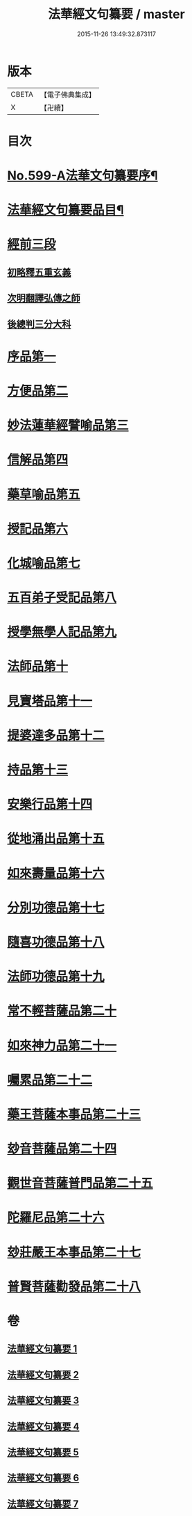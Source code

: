 #+TITLE: 法華經文句纂要 / master
#+DATE: 2015-11-26 13:49:32.873117
* 版本
 |     CBETA|【電子佛典集成】|
 |         X|【卍續】    |

* 目次
* [[file:KR6d0022_001.txt::001-0618a1][No.599-A法華文句纂要序¶]]
* [[file:KR6d0022_001.txt::0618c16][法華經文句纂要品目¶]]
* [[file:KR6d0022_001.txt::0619b17][經前三段]]
** [[file:KR6d0022_001.txt::0619b17][初略釋五重玄義]]
** [[file:KR6d0022_001.txt::0621b21][次明翻譯弘傳之師]]
** [[file:KR6d0022_001.txt::0624c17][後總判三分大科]]
* [[file:KR6d0022_001.txt::0625a22][序品第一]]
* [[file:KR6d0022_002.txt::002-0650b9][方便品第二]]
* [[file:KR6d0022_003.txt::003-0673c19][妙法蓮華經譬喻品第三]]
* [[file:KR6d0022_004.txt::004-0692c11][信解品第四]]
* [[file:KR6d0022_004.txt::0705b4][藥草喻品第五]]
* [[file:KR6d0022_004.txt::0712c2][授記品第六]]
* [[file:KR6d0022_005.txt::005-0714b6][化城喻品第七]]
* [[file:KR6d0022_005.txt::0721c8][五百弟子受記品第八]]
* [[file:KR6d0022_005.txt::0725b7][授學無學人記品第九]]
* [[file:KR6d0022_005.txt::0726a11][法師品第十]]
* [[file:KR6d0022_005.txt::0730c4][見寶塔品第十一]]
* [[file:KR6d0022_006.txt::006-0733c8][提婆達多品第十二]]
* [[file:KR6d0022_006.txt::0736c12][持品第十三]]
* [[file:KR6d0022_006.txt::0738b1][安樂行品第十四]]
* [[file:KR6d0022_006.txt::0745a8][從地涌出品第十五]]
* [[file:KR6d0022_006.txt::0748b24][如來壽量品第十六]]
* [[file:KR6d0022_007.txt::007-0758a20][分別功德品第十七]]
* [[file:KR6d0022_007.txt::0761b1][隨喜功德品第十八]]
* [[file:KR6d0022_007.txt::0762c20][法師功德品第十九]]
* [[file:KR6d0022_007.txt::0764b18][常不輕菩薩品第二十]]
* [[file:KR6d0022_007.txt::0766a6][如來神力品第二十一]]
* [[file:KR6d0022_007.txt::0767a24][囑累品第二十二]]
* [[file:KR6d0022_007.txt::0767c21][藥王菩薩本事品第二十三]]
* [[file:KR6d0022_007.txt::0770a23][玅音菩薩品第二十四]]
* [[file:KR6d0022_007.txt::0771b24][觀世音菩薩普門品第二十五]]
* [[file:KR6d0022_007.txt::0775c10][陀羅尼品第二十六]]
* [[file:KR6d0022_007.txt::0776c6][玅莊嚴王本事品第二十七]]
* [[file:KR6d0022_007.txt::0778a10][普賢菩薩勸發品第二十八]]
* 卷
** [[file:KR6d0022_001.txt][法華經文句纂要 1]]
** [[file:KR6d0022_002.txt][法華經文句纂要 2]]
** [[file:KR6d0022_003.txt][法華經文句纂要 3]]
** [[file:KR6d0022_004.txt][法華經文句纂要 4]]
** [[file:KR6d0022_005.txt][法華經文句纂要 5]]
** [[file:KR6d0022_006.txt][法華經文句纂要 6]]
** [[file:KR6d0022_007.txt][法華經文句纂要 7]]
